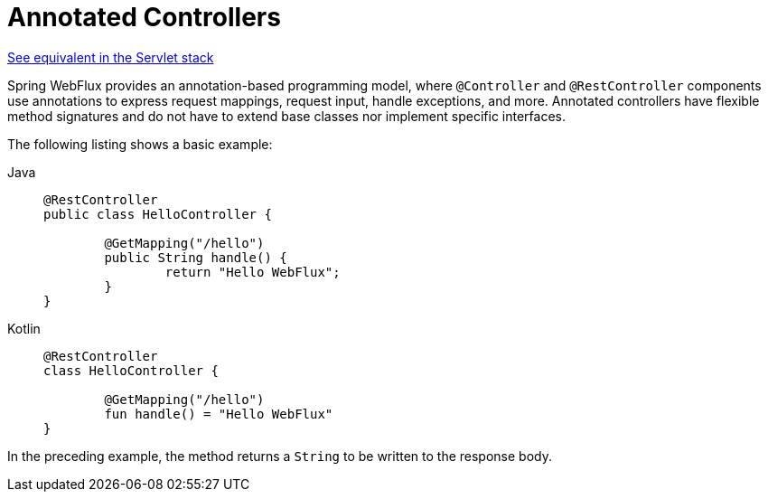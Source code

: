 [[webflux-controller]]
= Annotated Controllers

[.small]#xref:web/webmvc/mvc-controller.adoc[See equivalent in the Servlet stack]#

Spring WebFlux provides an annotation-based programming model, where `@Controller` and
`@RestController` components use annotations to express request mappings, request input,
handle exceptions, and more. Annotated controllers have flexible method signatures and
do not have to extend base classes nor implement specific interfaces.

The following listing shows a basic example:

[tabs]
======
Java::
+
[source,java,indent=0,subs="verbatim,quotes"]
----
	@RestController
	public class HelloController {

		@GetMapping("/hello")
		public String handle() {
			return "Hello WebFlux";
		}
	}
----

Kotlin::
+
[source,kotlin,indent=0,subs="verbatim,quotes"]
----
	@RestController
	class HelloController {

		@GetMapping("/hello")
		fun handle() = "Hello WebFlux"
	}
----
======

In the preceding example, the method returns a `String` to be written to the response body.



